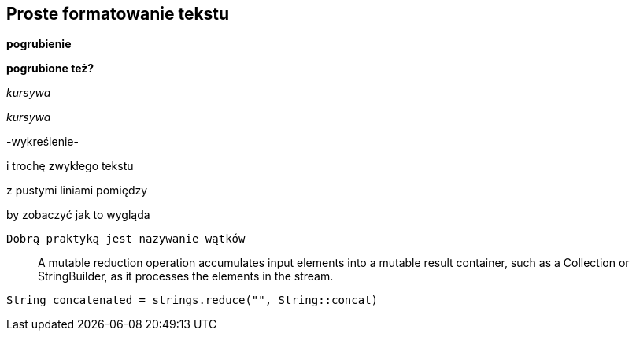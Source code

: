 == Proste formatowanie tekstu

**pogrubienie**

*pogrubione też?*

__kursywa__

_kursywa_

-wykreślenie-

i trochę zwykłego tekstu

z pustymi liniami pomiędzy

by zobaczyć
            jak to wygląda

    Dobrą praktyką jest nazywanie wątków

> A mutable reduction operation accumulates input elements into a mutable result container, such as a Collection or StringBuilder, as it processes the elements in the stream.

`String concatenated = strings.reduce("", String::concat)`
